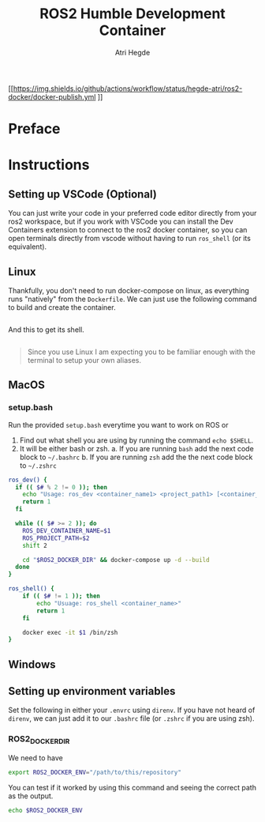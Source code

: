 [[https://img.shields.io/github/actions/workflow/status/hegde-atri/ros2-docker/docker-publish.yml
]]
#+title: ROS2 Humble Development Container
#+author: Atri Hegde

* Preface

* Instructions
** Setting up VSCode (Optional)

You can just write your code in your preferred code editor directly from your ros2 workspace, but if you work with VSCode you can install the Dev Containers extension to connect to the ros2 docker container, so you can open terminals directly from vscode without having to run =ros_shell= (or its equivalent).

** Linux

Thankfully, you don't need to run docker-compose on linux, as everything runs "natively" from the =Dockerfile=. We can just use the following command to build and create the container.

#+begin_src bash

#+end_src

And this to get its shell.

#+begin_src bash

#+end_src

#+begin_quote
Since you use Linux I am expecting you to be familiar enough with the terminal to setup your own aliases.
#+end_quote

** MacOS


*** setup.bash
Run the provided =setup.bash= everytime you want to work on ROS or

1. Find out what shell you are using by running the command =echo $SHELL=.
2. It will be either bash or zsh.
   a. If you are running =bash= add the next code block to =~/.bashrc=
   b. If you are running =zsh= add the the next code block to =~/.zshrc=

#+begin_src bash
ros_dev() {
  if (( $# % 2 != 0 )); then
    echo "Usage: ros_dev <container_name1> <project_path1> [<container_name2> <project_path2> ...]"
    return 1
  fi

  while (( $# >= 2 )); do
    ROS_DEV_CONTAINER_NAME=$1
    ROS_PROJECT_PATH=$2
    shift 2

    cd "$ROS2_DOCKER_DIR" && docker-compose up -d --build
  done
}

ros_shell() {
    if (( $# != 1 )); then
        echo "Usuage: ros_shell <container_name>"
        return 1
    fi

    docker exec -it $1 /bin/zsh
}
#+end_src


** Windows

** Setting up environment variables

Set the following in either your =.envrc= using =direnv=. If you have not heard of =direnv=, we can just add it to our =.bashrc= file (or =.zshrc= if you are using zsh).

*** ROS2_DOCKER_DIR

We need to have

#+begin_src bash
export ROS2_DOCKER_ENV="/path/to/this/repository"
#+end_src

You can test if it worked by using this command and seeing the correct path as the output.

#+begin_src bash
echo $ROS2_DOCKER_ENV
#+end_src
